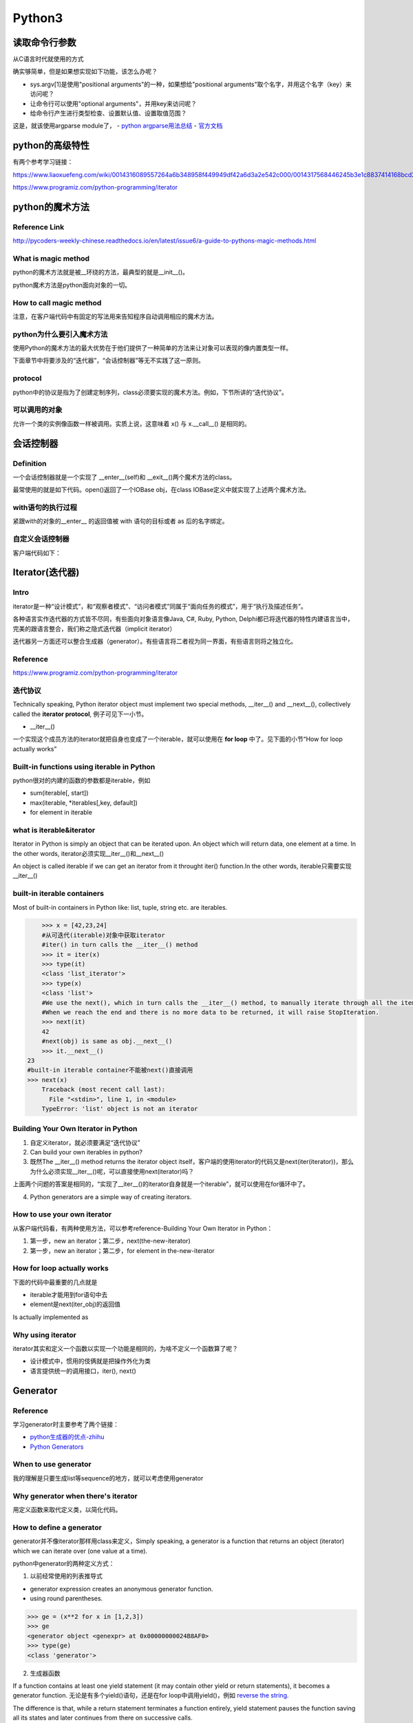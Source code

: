 Python3
=========
读取命令行参数
---------------
从C语言时代就使用的方式

.. code-block:: python
	:linenos:

	import sys
	arg1 = sys.argv[1]

确实够简单，但是如果想实现如下功能，该怎么办呢？

- sys.argv[1]是使用"positional arguments"的一种，如果想给"positional arguments"取个名字，并用这个名字（key）来访问呢？
- 让命令行可以使用"optional arguments"，并用key来访问呢？
- 给命令行产生进行类型检查、设置默认值、设置取值范围？

这是，就该使用argparse module了， 
- `python argparse用法总结 <https://www.jianshu.com/p/fef2d215b91d>`_
- `官方文档 <https://docs.python.org/3/library/argparse.html>`_

python的高级特性
-----------------
有两个参考学习链接：

https://www.liaoxuefeng.com/wiki/0014316089557264a6b348958f449949df42a6d3a2e542c000/0014317568446245b3e1c8837414168bcd2d485e553779e000

https://www.programiz.com/python-programming/iterator

python的魔术方法
-----------------
Reference Link
^^^^^^^^^^^^^^^^^
http://pycoders-weekly-chinese.readthedocs.io/en/latest/issue6/a-guide-to-pythons-magic-methods.html

What is magic method
^^^^^^^^^^^^^^^^^^^^^
python的魔术方法就是被__环绕的方法，最典型的就是__init__()。

python魔术方法是python面向对象的一切。

How to call magic method
^^^^^^^^^^^^^^^^^^^^^^^^^
注意，在客户端代码中有固定的写法用来告知程序自动调用相应的魔术方法。

.. image:: _images/python-magic-method.png

python为什么要引入魔术方法
^^^^^^^^^^^^^^^^^^^^^^^^^^
使用Python的魔术方法的最大优势在于他们提供了一种简单的方法来让对象可以表现的像内置类型一样。

下面章节中将要涉及的“迭代器”，“会话控制器”等无不实践了这一原则。

protocol
^^^^^^^^^^
python中的协议是指为了创建定制序列，class必须要实现的魔术方法。例如，下节所讲的“迭代协议”。

可以调用的对象
^^^^^^^^^^^^^^^
允许一个类的实例像函数一样被调用。实质上说，这意味着 x() 与 x.__call__() 是相同的。

.. code-block:: python
	:linenos:

	class Entity:
	'''调用实体来改变实体的位置。'''

	def __init__(self, size, x, y):
	    self.x, self.y = x, y
	    self.size = size

	def __call__(self, x, y):
	    '''改变实体的位置'''
	    self.x, self.y = x, y

会话控制器
-----------
Definition
^^^^^^^^^^^^
一个会话控制器就是一个实现了 __enter__(self)和 __exit__()两个魔术方法的class。

最常使用的就是如下代码。open()返回了一个IOBase obj，在class IOBase定义中就实现了上述两个魔术方法。

.. code-block:: python
	:linenos:

	with open('foo.txt') as bar:
	  # perform some action with bar
	  pass

with语句的执行过程
^^^^^^^^^^^^^^^^^^^
紧跟with的对象的__enter__ 的返回值被 with 语句的目标或者 as 后的名字绑定。

自定义会话控制器
^^^^^^^^^^^^^^^^^^
.. code-block:: python
	:linenos:

	class Closer:
	'''通过with语句和一个close方法来关闭一个对象的会话管理器'''

	def __init__(self, obj):
	    self.obj = obj

	def __enter__(self):
	    return self.obj # bound to target

	def __exit__(self, exception_type, exception_val, trace):
	    try:
	        self.obj.close()
	    except AttributeError: # obj isn't closable
	        print 'Not closable.'
	        return True # exception handled successfully

客户端代码如下：

.. code-block:: none
	:linenos:

	>>> from magicmethods import Closer
	>>> from ftplib import FTP
	>>> with Closer(FTP('ftp.somesite.com')) as conn:
	...     conn.dir()
	...
	>>> conn.dir()
	>>> with Closer(int(5)) as i:
	...     i += 1
	...
	Not closable.
	>>> i
	6

Iterator(迭代器)
-------------------
Intro
^^^^^^
iterator是一种“设计模式”，和“观察者模式”、“访问者模式”同属于“面向任务的模式”，用于“执行及描述任务”。

各种语言实作迭代器的方式皆不尽同，有些面向对象语言像Java, C#, Ruby, Python, Delphi都已将迭代器的特性内建语言当中，完美的跟语言整合，我们称之隐式迭代器（implicit iterator）

迭代器另一方面还可以整合生成器（generator）。有些语言将二者视为同一界面，有些语言则将之独立化。

Reference
^^^^^^^^^^^
https://www.programiz.com/python-programming/iterator

迭代协议
^^^^^^^^^
Technically speaking, Python iterator object must implement two special methods, __iter__() and __next__(), collectively called the **iterator protocol**, 例子可见下一小节。

- __iter__()

一个实现这个成员方法的iterator就把自身也变成了一个iterable，就可以使用在 **for loop** 中了。见下面的小节“How for loop actually works”

Built-in functions using iterable in Python
^^^^^^^^^^^^^^^^^^^^^^^^^^^^^^^^^^^^^^^^^^^^^
python很对的内建的函数的参数都是iterable，例如

- sum(iterable[, start])
- max(iterable, \*iterables[,key, default])
- for element in iterable

what is iterable&iterator
^^^^^^^^^^^^^^^^^^^^^^^^^^^^
Iterator in Python is simply an object that can be iterated upon. An object which will return data, one element at a time. In the other words, iterator必须实现__iter__()和__next__()

An object is called iterable if we can get an iterator from it throught iter() function.In the other words, iterable只需要实现__iter__()

built-in iterable containers
^^^^^^^^^^^^^^^^^^^^^^^^^^^^^^^
Most of built-in containers in Python like: list, tuple, string etc. are iterables.

.. code-block:: none

	>>> x = [42,23,24]
	#从可迭代(iterable)对象中获取iterator
	#iter() in turn calls the __iter__() method
	>>> it = iter(x)
	>>> type(it)
	<class 'list_iterator'>
	>>> type(x)
	<class 'list'>
	#We use the next(), which in turn calls the __iter__() method, to manually iterate through all the items of an iterator. 
	#When we reach the end and there is no more data to be returned, it will raise StopIteration. 
	>>> next(it)
	42
	#next(obj) is same as obj.__next__()
	>>> it.__next__()
    23
    #built-in iterable container不能被next()直接调用
    >>> next(x)
	Traceback (most recent call last):
	  File "<stdin>", line 1, in <module>
	TypeError: 'list' object is not an iterator

Building Your Own Iterator in Python
^^^^^^^^^^^^^^^^^^^^^^^^^^^^^^^^^^^^^^^
1. 自定义iterator，就必须要满足“迭代协议”

2. Can build your own iterables in python?

3. 既然The __iter__() method returns the iterator object itself，客户端的使用iterator的代码又是next(iter(iterator))，那么为什么必须实现__iter__()呢，可以直接使用next(iterator)吗？

上面两个问题的答案是相同的，“实现了__iter__()的iterator自身就是一个iterable”，就可以使用在for循环中了。

4. Python generators are a simple way of creating iterators. 

How to use your own iterator
^^^^^^^^^^^^^^^^^^^^^^^^^^^^^^
从客户端代码看，有两种使用方法，可以参考reference-Building Your Own Iterator in Python：

1. 第一步，new an iterator；第二步，next(the-new-iterator)
2. 第一步，new an iterator；第二步，for element in the-new-iterator

How for loop actually works
^^^^^^^^^^^^^^^^^^^^^^^^^^^^^
下面的代码中最重要的几点就是 

- iterable才能用到for语句中去
- element是next(iter_obj)的返回值

.. code-block:: none
	:linenos:

	for element in iterable:
	    # do something with element
	    pass

Is actually implemented as

.. code-block:: none
	:linenos:

	# create an iterator object from that iterable
	iter_obj = iter(iterable)
	# infinite loop
	while True:
	    try:
	        # get the next item
	        element = next(iter_obj)
	        # do something with element
	        pass
	    except StopIteration:
	        # if StopIteration is raised, break from loop
	        break

Why using iterator
^^^^^^^^^^^^^^^^^^^^^
iterator其实和定义一个函数以实现一个功能是相同的，为啥不定义一个函数算了呢？

- 设计模式中，惯用的伎俩就是把操作外化为类
- 语言提供统一的调用接口，iter(), next()

Generator
-----------
Reference
^^^^^^^^^^^
学习generator时主要参考了两个链接：

- `python生成器的优点-zhihu <https://www.zhihu.com/question/24807364>`_
- `Python Generators <https://www.programiz.com/python-programming/generator>`_

When to use generator
^^^^^^^^^^^^^^^^^^^^^^^
我的理解是只要生成list等sequence的地方，就可以考虑使用generator

Why generator when there's iterator
^^^^^^^^^^^^^^^^^^^^^^^^^^^^^^^^^^^^
用定义函数来取代定义类，以简化代码。

How to define a generator
^^^^^^^^^^^^^^^^^^^^^^^^^^^
generator并不像iterator那样用class来定义，Simply speaking, a generator is a function that returns an object (iterator) which we can iterate over (one value at a time).

python中generator的两种定义方式：

1. 以前经常使用的列表推导式

- generator expression creates an anonymous generator function.
- using round parentheses.

.. code-block:: none

	>>> ge = (x**2 for x in [1,2,3])
	>>> ge
	<generator object <genexpr> at 0x00000000024B8AF0>
	>>> type(ge)
	<class 'generator'>

2. 生成器函数

If a function contains at least one yield statement (it may contain other yield or return statements), it becomes a generator function. 无论是有多个yield()语句，还是在for loop中调用yield()，例如 `reverse the string <https://www.programiz.com/python-programming/generator#with-loop>`_.

The difference is that, while a return statement terminates a function entirely, yield statement pauses the function saving all its states and later continues from there on successive calls.

.. code-block:: python
	:linenos:

	# A simple generator function
	def my_gen():
	    n = 1
	    print('This is printed first')
	    # Generator function contains yield statements
	    yield n

	    n += 1
	    print('This is printed second')
	    yield n

	    n += 1
	    print('This is printed at last')
	    yield n

generator function的执行过程
^^^^^^^^^^^^^^^^^^^^^^^^^^^^^
1. 使用next() 

.. code-block:: python
	:linenos:

	# It returns an iterator object but does not start execution immediately.
	>>> a = my_gen()

	# We can iterate through the items using next().
	# 代码从第3行开始执行至第一个yield语句, the function is paused and the control is transferred to the caller.
	#yield后表达式的值被返回给caller
	>>> next(a)
	This is printed first
	1

	# Local variables and theirs states are remembered between successive calls.
	# my_gen()从上次挂起的地方继续执行至第二个yield语句
	>>> next(a)
	This is printed second
	2

	>>> next(a)
	This is printed at last
	3

	# Finally, when the function terminates, StopIteration is raised automatically on further calls.
	>>> next(a)
	Traceback (most recent call last):
	...
	StopIteration
	>>> next(a)
	Traceback (most recent call last):
	...
	StopIteration

2. 使用for loop

.. code-block:: none
	:linenos:

	# my_gen() return an iterable iterator
	# item就是my_gen()中每一条yield语句后表达式的值
	for item in my_gen():
	    print(item)
	#输出如下
	This is printed first
	1
	This is printed second
	2
	This is printed at last
	3    

Why using generator not iterator class
^^^^^^^^^^^^^^^^^^^^^^^^^^^^^^^^^^^^^^^^^
Suppose we have a log file from a famous fast food chain. The log file has a column (4th column) that keeps track of the number of pizza sold every hour and we want to sum it to find the total pizzas sold in 5 years.
`Pipelining Generators <https://www.programiz.com/python-programming/generator#use>`_

Attention
^^^^^^^^^^
生成器只能遍历一次

Closure
---------
Reference link
^^^^^^^^^^^^^^^^
https://www.programiz.com/python-programming/closure

Python为什么要引入closure概念
^^^^^^^^^^^^^^^^^^^^^^^^^^^^^^
- 为了替代类。众所周知，class封装了属性和方法，方法除了使用被调用时传入的形参，就只能访问class中定义的属性了。closure就是为了实现类似“类方法”的作用。
- Closures can avoid the use of global values and provides some form of data hiding.

How to create a closure
^^^^^^^^^^^^^^^^^^^^^^^^^
`Defining a Closure Function <https://www.programiz.com/python-programming/closure#define>`_, `When do we have a closure <https://www.programiz.com/python-programming/closure#when>`_

**Q**：一个class可以定义多个方法，那么在一个enclosing function中是否可以定义多个nested function(closure)？如何决定返回哪一个呢？
**A**:But when the number of attributes and methods get larger, better implement a class.

How does a closure work
^^^^^^^^^^^^^^^^^^^^^^^^
1. call the enclosing function with some parameters, so the closure can take the passing parameters and the nonlocal variable as **Initialization Parameters** just like which are passed when creating an object but has not been called yet
2. call the closure to run the closure body

what the function really is in python
^^^^^^^^^^^^^^^^^^^^^^^^^^^^^^^^^^^^^^^^
- Besides that function is an object, even everything in Python (Yes! Even classes) are objects. 

- Various different names can be bound to the same function object.

.. code-block:: python
	:linenos:

	def first(msg):
	    print(msg)    

	first("Hello")

	second = first
	second("Hello")

- Functions can be passed as arguments to another function.

- a function can return another function, like the closure

- In fact, any object which implements the special method __call__() is termed callable. So, in the most basic sense, a decorator is a callable that returns a callable.

Decorator
----------
python为什么要引入decorator的概念
^^^^^^^^^^^^^^^^^^^^^^^^^^^^^^^^^^
在设计模式中有Decorator这一模式，用来生成对象，特点是有一个核心类和一堆装饰类。

Decorators in python is to add functionality to an existing code(function). 

- **Q**:对于一个不能修改函数体的现存的函数，如何才能给它增加功能呢？

**A**:把decorated function作为参数传入decorator

- **Q**:既然以decorated function作为形参，decorator为什么不在其函数体中，在调用decorated function前后，实现它想增加的功能就可以了呢，为什么还要以closure的方式返回一个函数对象呢？

**A**:因为decorated 客户function实现的是核心功能，所以在“客户端代码”中，还是要出现调用decorated function的形式，decoreated_function_name()

How to use
^^^^^^^^^^^^
1. 第一步，定义一个decorator function

- 如何区分decorator和普通function呢？以function作为参数的就是decorator
- 注意：其中nested function的形参必须和decorated functin相同，因为decorator要返回nested function object，那么如何定义一个可以修饰任意数量参数的“被修饰函数”的decorator呢？

.. code-block:: python
	:linenos:

	'''
	@args: will be the tuple of positional arguments and 
	@kwargs: will be the dictionary of keyword arguments.
	'''
	def works_for_all(func):
	    def inner(*args, **kwargs):
	        print("I can decorate any function")
	        return func(*args, **kwargs)
	    return inner

2. 第二步，对于decorated function使用decorator

.. code-block:: python
	:linenos:

	'''
	@make_pretty
	def ordinary():
	    print("I am ordinary")

	is equivalent to

	def ordinary():
	    print("I am ordinary")
	ordinary = make_pretty(ordinary)
	'''
	@decorator_name
	def decorated_function_name():
	  pass

3. 第三步，call the decorated function 

Examples
^^^^^^^^^^
1. `在除法运算前检查除数非零 <https://www.programiz.com/python-programming/decorator#decorating>`_

- 存在一个实现除法运算的核心函数
- 在运行核心功能前需要实现一个检查的功能

2. `decorator chain <https://www.programiz.com/python-programming/decorator#chaining>`_

- 上面这个链接中的例子像极了decorator design pattern

property
-----------
Reference Link
^^^^^^^^^^^^^^^^
https://www.programiz.com/python-programming/property

what is property
^^^^^^^^^^^^^^^^^
`property is a built-in function to return a property object <https://www.programiz.com/python-programming/property#dig>`_

python为什么要引入property
^^^^^^^^^^^^^^^^^^^^^^^^^^^^^^^^
python的OO实现方式（无论类还是其实例都是object）对“实例属性”的操作太有随意性，没有对属性public, protected和private的访问权限控制，任何使用了某个class的代码，实例化一个class object后，可以给这个object进行任意属性的操作（添加、修改等），哪怕这个属性根本和class无任何关系，例如 `An Example <https://www.programiz.com/python-programming/property#eg>`_。

引入property的目的：

- 对操作实例属性必须加以控制，包括，参数检查、类型检查、读写限制等

注意：虽然可以定义set和get方法，例如在这段代码中 `Using Getters and Setters <https://www.programiz.com/python-programming/property#using>`_, 但是，仍然无法强制客户端代码使用这两个方法来读写 **_temperature** 属性

- 提供一种访问实例属性的统一的简单的方法

想要达到的效果是，客户端代码可以直接使用“对象.属性名”来读写属性，但是程序会自动执行对应的get, set函数。

Look inside the property
^^^^^^^^^^^^^^^^^^^^^^^^^^
1. 定义class时使用了decorator function property()把“类方法”变成了“类属性”，类实例通过访问这些“类属性”来间接操作对应的“实例属性”。

2. `使用property()的初级版本代码 <https://www.programiz.com/python-programming/property#power>`_ 可以看清楚上述原理。

- 最重要的代码是class Celsius定义的最后一行temperature = property()

- the actual temperature value is stored in the private variable _temperature. The attribute temperature is a property object which provides **interface** to this private variable.

- 代码中的temperature是一个property object（属性对象），是一个类属性吗？但是，从客户端代码的执行情况来看，又像是一个实例属性？因为在执行__init__()中的self.temperature = temperature语句时，set_temperature()被执行了？